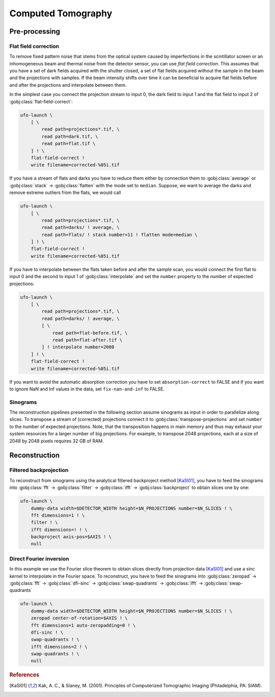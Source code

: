 ===================
Computed Tomography
===================

Pre-processing
==============

Flat field correction
---------------------

To remove fixed pattern noise that stems from the optical system caused by
imperfections in the scintillator screen or an inhomogeneous beam and
thermal noise from the detector sensor, you can use *flat field correction*.
This assumes that you have a set of dark fields acquired with the shutter
closed, a set of flat fields acquired without the sample in the beam and the
projections with samples. If the beam intensity shifts over time it can be
beneficial to acquire flat fields before and after the projections and
interpolate between them.

In the simplest case you connect the projection stream to input 0, the dark
field to input 1 and the flat field to input 2 of
:gobj:class:`flat-field-correct`:

.. code-block:: bash

    ufo-launch \
        [ \
            read path=projections*.tif, \
            read path=dark.tif, \
            read path=flat.tif \
        ] ! \
        flat-field-correct !
        write filename=corrected-%05i.tif

If you have a stream of flats and darks you have to reduce them either by
connection them to :gobj:class:`average` or :gobj:class:`stack` →
:gobj:class:`flatten` with the mode set to ``median``. Suppose, we want to
average the darks and remove extreme outliers from the flats, we would call

.. code-block:: bash

    ufo-launch \
        [ \
            read path=projections*.tif, \
            read path=darks/ ! average, \
            read path=flats/ ! stack number=11 ! flatten mode=median \
        ] ! \
        flat-field-correct !
        write filename=corrected-%05i.tif

If you have to interpolate between the flats taken before and after the sample
scan, you would connect the first flat to input 0 and the second to input 1 of
:gobj:class:`interpolate` and set the ``number`` property to the number of
expected projections:

.. code-block:: bash

    ufo-launch \
        [ \
            read path=projections*.tif, \
            read path=darks/ ! average, \
            [ \
                read path=flat-before.tif, \
                read path=flat-after.tif \
            ] ! interpolate number=2000
        ] ! \
        flat-field-correct !
        write filename=corrected-%05i.tif

If you want to avoid the automatic absorption correction you have to set
``absorption-correct`` to FALSE and if you want to ignore NaN and Inf values in
the data, set ``fix-nan-and-inf`` to FALSE.


Sinograms
---------

The reconstruction pipelines presented in the following section assume sinograms
as input in order to parallelize along slices. To transpose a stream of
(corrected) projections connect it to :gobj:class:`transpose-projections` and
set ``number`` to the number of expected projections. Note, that the
transposition happens in main memory and thus may exhaust your system resources
for a larger number of big projections. For example, to transpose 2048
projections, each at a size of 2048 by 2048 pixels requires 32 GB of RAM.


Reconstruction
==============

Filtered backprojection
-----------------------

To reconstruct from sinograms using the analytical filtered backproject method
[KaSl01]_, you have to feed the sinograms into :gobj:class:`fft` →
:gobj:class:`filter` → :gobj:class:`ifft` → :gobj:class:`backproject` to obtain
slices one by one:

.. code-block:: bash

    ufo-launch \
        dummy-data width=$DETECTOR_WIDTH height=$N_PROJECTIONS number=$N_SLICES ! \
        fft dimensions=1 ! \
        filter ! \
        ifft dimensions=! ! \
        backproject axis-pos=$AXIS ! \
        null


Direct Fourier inversion
------------------------

In this example we use the Fourier slice theorem to obtain slices directly from
projection data [KaSl01]_ and use a sinc kernel to interpolate in the Fourier
space. To reconstruct, you have to feed the sinograms into :gobj:class:`zeropad`
→ :gobj:class:`fft` → :gobj:class:`dfi-sinc` → :gobj:class:`swap-quadrants` →
:gobj:class:`ifft` → :gobj:class:`swap-quadrants`

.. code-block:: bash

    ufo-launch \
        dummy-data width=$DETECTOR_WIDTH height=$N_PROJECTIONS number=$N_SLICES ! \
        zeropad center-of-rotation=$AXIS ! \
        fft dimensions=1 auto-zeropadding=0 ! \
        dfi-sinc ! \
        swap-quadrants ! \
        ifft dimensions=2 ! \
        swap-quadrants ! \
        null


.. rubric:: References

.. [KaSl01] Kak, A. C., & Slaney, M. (2001). Principles of Computerized Tomographic Imaging (Philadelphia, PA: SIAM).
